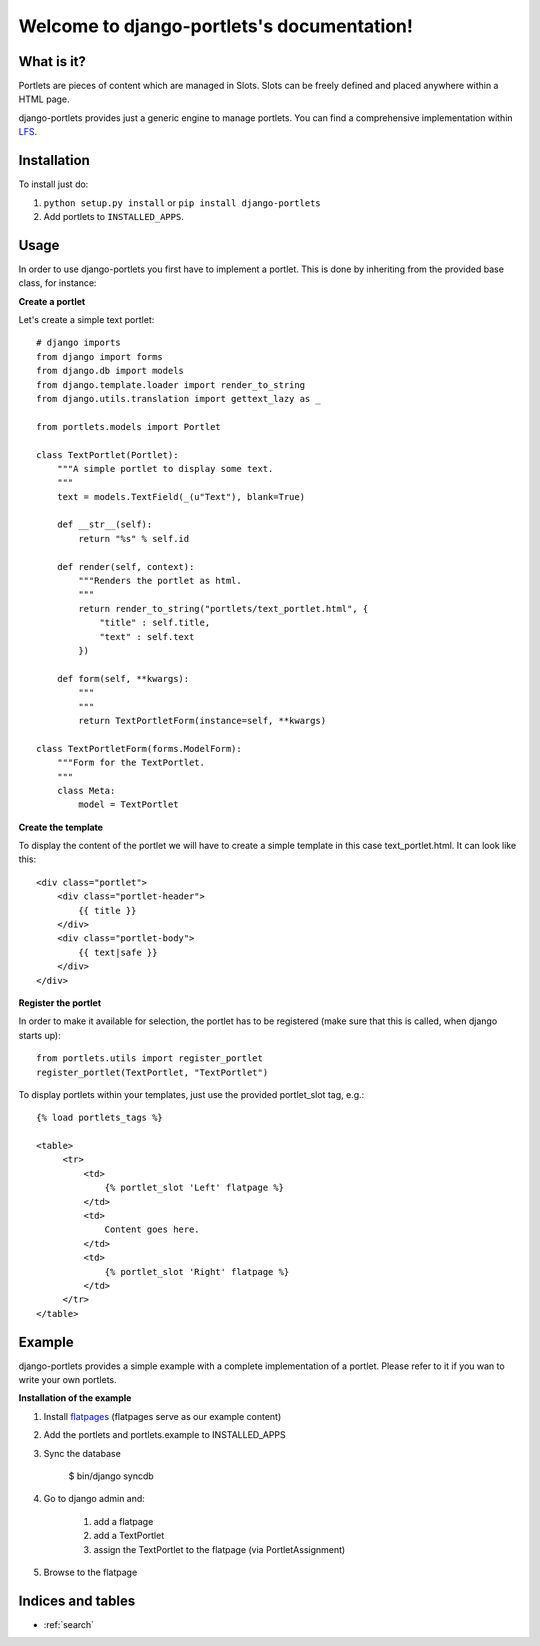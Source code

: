 ===========================================
Welcome to django-portlets's documentation!
===========================================

What is it?
===========

Portlets are pieces of content which are managed in Slots. Slots can be freely
defined and placed anywhere within a HTML page.

django-portlets provides just a generic engine to manage portlets. You can find
a comprehensive implementation within `LFS`_.

Installation
============

To install just do:

1. ``python setup.py install`` or ``pip install django-portlets``

2. Add portlets to ``INSTALLED_APPS``.

Usage
=====

In order to use django-portlets you first have to implement a portlet. This is
done by inheriting from the provided base class, for instance:

**Create a portlet**

Let's create a simple text portlet::

    # django imports
    from django import forms
    from django.db import models
    from django.template.loader import render_to_string
    from django.utils.translation import gettext_lazy as _

    from portlets.models import Portlet

    class TextPortlet(Portlet):
        """A simple portlet to display some text.
        """
        text = models.TextField(_(u"Text"), blank=True)

        def __str__(self):
            return "%s" % self.id

        def render(self, context):
            """Renders the portlet as html.
            """
            return render_to_string("portlets/text_portlet.html", {
                "title" : self.title,
                "text" : self.text
            })

        def form(self, **kwargs):
            """
            """
            return TextPortletForm(instance=self, **kwargs)

    class TextPortletForm(forms.ModelForm):
        """Form for the TextPortlet.
        """
        class Meta:
            model = TextPortlet

**Create the template**

To display the content of the portlet we will have to create a simple template in this case text_portlet.html. It can look like this::

    <div class="portlet">
        <div class="portlet-header">
            {{ title }}
        </div>
        <div class="portlet-body">
            {{ text|safe }}
        </div>
    </div>

**Register the portlet**

In order to make it available for selection, the portlet has to be registered
(make sure that this is called, when django starts up)::

    from portlets.utils import register_portlet
    register_portlet(TextPortlet, "TextPortlet")

To display portlets within your templates, just use the provided portlet_slot
tag, e.g.::

   {% load portlets_tags %}

   <table>
        <tr>
            <td>
                {% portlet_slot 'Left' flatpage %}
            </td>
            <td>
                Content goes here.
            </td>
            <td>
                {% portlet_slot 'Right' flatpage %}
            </td>
        </tr>
   </table>

Example
=======

django-portlets provides a simple example with a complete implementation of a portlet. Please refer to it if you wan to write your own portlets.

**Installation of the example**

1. Install `flatpages`_ (flatpages serve as our example content)

2. Add the portlets and portlets.example to INSTALLED_APPS

3. Sync the database

    $ bin/django syncdb

4. Go to django admin and:

    1. add a flatpage

    2. add a TextPortlet

    3. assign the TextPortlet to the flatpage (via PortletAssignment)

5. Browse to the flatpage

Indices and tables
==================

* :ref:`search`

.. _LFS: http://bitbucket.org/diefenbach/django-lfs
.. _LFC: http://bitbucket.org/diefenbach/django-lfc
.. _`flatpages`: http://docs.djangoproject.com/en/dev/ref/contrib/flatpages/
